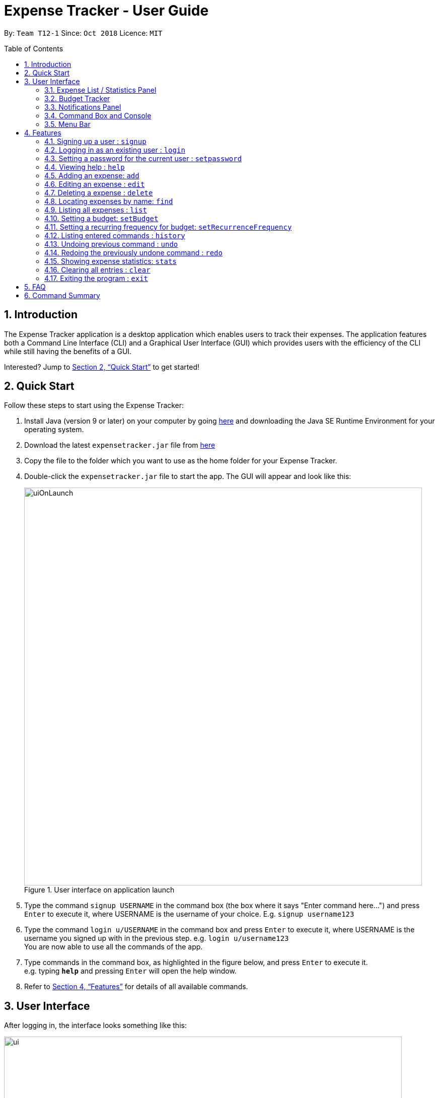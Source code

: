 = Expense Tracker - User Guide
:site-section: UserGuide
:toc:
:toc-title: Table of Contents
:toc-placement: preamble
:sectnums:
:imagesDir: images
:stylesDir: stylesheets
:xrefstyle: full
:experimental:
ifdef::env-github[]
:tip-caption: :bulb:
:note-caption: :information_source:
endif::[]
:repoURL: https://github.com/CS2103-AY1819S1-T12-1/main

By: `Team T12-1`      Since: `Oct 2018`      Licence: `MIT`

== Introduction

The Expense Tracker application is a desktop application which enables users to track their expenses.
The application features both a Command Line Interface (CLI) and a Graphical User Interface (GUI) which provides users
with the efficiency of the CLI while still having the benefits of a GUI.

Interested? Jump to <<Quick Start>> to get started!

== Quick Start

Follow these steps to start using the Expense Tracker:

.  Install Java (version 9 or later) on your computer by going https://www.oracle.com/technetwork/java/javase/downloads/java-archive-javase9-3934878.html[here]
and downloading the Java SE Runtime Environment for your operating system.
.  Download the latest `expensetracker.jar` file from https://github.com/CS2103-AY1819S1-T12-1/main/releases[here]
.  Copy the file to the folder which you want to use as the home folder for your Expense Tracker.
.  Double-click the `expensetracker.jar` file to start the app. The GUI will appear and look like this:
+
.User interface on application launch
image::userguide/uiOnLaunch.png[width="790"]
+
.  Type the command `signup USERNAME` in the command box (the box where it says "Enter command here...") and press kbd:[Enter] to execute it, where USERNAME is the username of your choice. E.g. `signup username123`
.  Type the command `login u/USERNAME` in the command box and press kbd:[Enter] to execute it, where USERNAME is the username you signed up with in the previous step. e.g. `login u/username123` +
You are now able to use all the commands of the app. +
.  Type commands in the command box, as highlighted in the figure below, and press kbd:[Enter] to execute it. +
e.g. typing *`help`* and pressing kbd:[Enter] will open the help window.

.  Refer to <<Features>> for details of all available commands.

== User Interface
After logging in, the interface looks something like this:

.User interface
image::userguide/ui.png[width="790"]

There are six main components to the user interface, each highlighted by the coloured box as per the diagram above.

=== Expense List / Statistics Panel

This is the portion highlighted in the red box.

==== Expense List
The Expense List shows the list of expenses. By default, the list will show all expenses in the Expense Tracker.
When commands such as `find` and `list` are used, they change which expenses will be shown in the Expense List.

[NOTE]
====
Each expense has an index number next to the expense name. These are relevant to the `delete` and `edit` commands.
====

==== Statistics Panel
When the `stats` command is used, the Expense List changes to the Statistics Panel, where statistics about expenses
will be displayed.

=== Budget Tracker

This is the portion highlighted in the blue box.

This is a feature which is work in progress.

=== Notifications Panel

This is the portion highlighted in the green box.

This is a feature which is work in progress.

=== Command Box and Console

This is the portion highlighted in the yellow box.

The Command Box is where the "Enter command here..." is located. To enter a command in the Command Box, user your mouse
and click anywhere within the box, then proceed to type a command. +

The Console is where any success and error messages, relevant to the most recent command entered, will appear .

=== Menu Bar

This is the portion highlighted in the orange box.

The menu bar contains two submenus, which allow the user to either exit the application or to open the help window.
These have the same effect as using the commands `exit` and `help` respectively.


[[Features]]
== Features

====
*Command Format*

* All commands begin with the command word. The command word may be followed by parameters.
* According to the format of each command, words in `UPPER_CASE` are the parameters which can be specified by the user
** E.g. the `login` command has the format of `login u/USERNAME` where `USERNAME` is a parameter which can be replaced by a user specified value. In order to log in to an account with the username "username123", the user will enter the command `login u/username123`.
* Parameters in square brackets are optional
** E.g if a command has a parameter format of `n/EXPENSE_NAME [t/TAG]`, the parameters can be used as `n/Birthday Present t/Girlfriend`, which includes the "Girlfriend" tag, or as `n/Birthday Present`, which does not include a tag.
* Parameters with `…`​ after them can be used multiple times including zero times
** E.g. if a command format contains the parameter `[t/TAG]...`, the parameter can be replaced with `t/friend`, `t/friend t/family` etc.
* Parameters can be in any order e.g. if the command format specifies `n/NAME c/CATEGORY`, using the parameters `c/CATEGORY n/NAME` is also acceptable.
====

[NOTE]
====
* Before a user is logged in, only `login`, `signup` and `help` commands are useable.
* After a user is logged in, the rest of the commands will become useable.
====

These are the features commands available to use in the Expense Tracker:

=== Signing up a user : `signup`
Creates a a new user in the Expense Tracker.

Format: `signup USERNAME`

****
*Examples:*

*  `signup username123` +
 Signs up a user with the username "username123".
****

[NOTE]
====
* USERNAME must not contain any of the following characters :  > < : \ / | ?
====

=== Logging in as an existing user : `login`
Logs in to the Expense Tracker as an existing user and expands the UI to show the existing expenses if it is not already expanded.

Format: `login u/USERNAME [p/PASSWORD]`

****
*Examples:*

*  `login u/username123` +
 Logs in a user with the username "username123".
*  `login u/username1234 p/password1` +
 Logs in a user with the username "username1234" with password "password1".
****

[NOTE]
====
* USERNAME is case insensitive
* PASSWORD is case sensitive
* PASSWORD cannot contain any spaces and must be at least 6 characters long
* Expense Tracker contains a sample user with USERNAME `sample`
====

=== Setting a password for the current user : `setpassword`
Sets a new password for the currently logged in user.

Format: `setpassword n/NEW_PASSWORD [o/OLD_PASSWORD]`

****
*Examples:*

*  `setpassword n/pass123` +
 Sets the current user's password as "pass123", provided that there is no previously set password
*  `setpassword n/pass123 o/password1` +
 Sets the current user's password as "pass123", provided that the current password is "password1"
****

[NOTE]
====
* OLD_PASSWORD is needed if a password has been previously set for the current user and they have to match.
====

=== Viewing help : `help`
Opens up a new window with the User Guide.

Format: `help`

=== Adding an expense: `add`
Adds an expense to the tracker.

Format: `add n/EXPENSE_NAME $/COST c/CATEGORY [d/DATE] [t/TAG]...`

****
*Examples:*

*  `add n/Lunch $/4.00 c/Food` +
 Adds an expense with its name as "Lunch", cost as "4.00" and category as "Food".
*  `add n/Stationery $/1.80 c/School t/bookhaven` +
 Adds an expense with its name as "Stationery", cost as "1.80", category as "School" and Tag as "bookhaven".
*  `add n/Project $/2.08 c/School d/01-01-2018` +
 Adds an expense with its name as "Project", cost as "2.08", category as "School" and date as "01-01-2018".
****

[NOTE]
====
* COST should be a non-zero positive number with two decimal places
* If the user does not in put a DATE parameter, the expense  date will default to the current day.
* DATE should be in the format of "dd-mm-yyyy".
====

=== Editing an expense : `edit`

Edits the expense at the specified `INDEX`. The `INDEX` refers to the index number shown in the displayed expense list
next to the name of the expense. Existing values of the expense will be edited according to the value of the parameters +

Format: `edit INDEX [n/EXPENSE_NAME] [$/COST] [c/CATEGORY] [d/DATE] [t/TAG...]`

****
*Examples:*

* `edit 1 n/Stationery $/1.80 c/School` +
 Edits the name and category of the 1st expense in the expense list to be `Stationery` and `school` respectively.
* `edit 2 d/01-10-2018` +
 Edits the date of the 2nd expense in the expense list to be the 1st of October, 2018.
****

[NOTE]
====
* At least one of the optional fields must be provided.
* The index *must be a non-zero positive integer* and must correspond to an expense in the expense list.
* COST should be a non-zero positive number with two decimal places
* DATE should be in the format of "dd-mm-yyyy".
====

=== Deleting a expense : `delete`

Deletes the expense at the specified `INDEX`. The `INDEX` refers to the index number shown in the displayed expense list
next to the name of the expense. +

Format: `delete INDEX`

****
*Examples:*

* `delete 1` +
 Deletes the 1st expense in the expense list from Expense Tracker.
****

[NOTE]
====
* The index *must be a non-zero positive integer* and must correspond to an expense in the expense list.
====

=== Locating expenses by name: `find`

Finds expense which contains all the given keywords. +
Format: `find [n/NAME] [c/CATEGORY] [$/COST:COST] [t/TAG] [d/DATE:DATE]`

****
*Examples:*

* `find c/School` +
Find all the expenses under `School` category.
* `find d/1-10-2018:7-10-2018` +
Find all the expenses from 1-10-2018 to 7-10-2018.
* `find d/1-10-2018` +
Find all the expenses on 1-10-2018
* `find $/10.00:20.00` +
Find all the expenses with cost between 10 and 20(inclusive).
* `find $/10.00` +
Find all the expenses with cost of 10.00.
* `find c/School t/lunch d/1-10-2018` +
Find all the expenses with tag "lunch" under "School" category on 1-10-2018.

****
[NOTE]
====
* Command should at least have one keyword.
* Keywords are case insensitive, i.e. the KEYWORD `have` is equivalent to the KEYWORD `Have`
* The order of the keywords does not matter, i.e. the KEYWORD `Have lunch` is equivalent to the KEYWORD `lunch have`
* Partial word will be matched, i.e. the NAME KEYWORD `Hav` will match the expense name `Have`
====

=== Listing all expenses : `list`

Updates the expense list to show all expenses in Expense Tracker.

For example, this command can be used after the `find` command is used, as the `find` command will apply a filter to the expense list.

Format: `list`

//=== Selecting a expense : `select`
//
//Selects the expense identified by the index number used in the displayed expense list. +
//Format: `select INDEX`
//
//****
//* Selects the expense and loads the Google search page the expense at the specified `INDEX`.
//* The index refers to the index number shown in the displayed expense list.
//* The index *must be a positive integer* `1, 2, 3, ...`
//****
//
//Examples:
//
//* `list` +
//`select 2` +
//Selects the 2nd expense in Expense Tracker.
//* `find Betsy` +
//`select 1` +
//Selects the 1st expense in the results of the `find` command.

=== Setting a budget: `setBudget`
Sets the budget for Expense Tracker. +

The Expense Tracker will warn you when your total expenditure exceeds the budget that is set.

Format: `setBudget MONEY_WITH_TWO_DECIMAL_PLACES`

****
*Examples:*

* `setBudget 2.00` +
 Sets a budget of $2.00.
* `setBudget 20.00` +
 Sets a budget of $20.00.
****

[NOTE]
====
* The `setBudget` command is case sensitive.
* MONEY_WITH_TWO_DECIMAL_PLACES must be a positive number with two decimal places.
====

=== Setting a recurring frequency for budget: `setRecurrenceFrequency`
Sets the recurrence frequency for the budget of Expense Tracker.

Expense Tracker will reset your budget after every `FREQUENCY`

Format: `setRecurrenceFrequency [hrs/HOURS] [min/MINUTES] [sec/SECONDS]`


****
*Examples:*

* `setRecurrenceFrequency hrs/1` +
    Sets the budget to reset every 1 hour
* `setRecurrenceFrequency hrs/1 min/30` +
    Sets the budget reset every 1 hour and 30 minutes
****

[NOTE]
====
* The `setRecurrenceFrequency` command is case sensitive.
* HOURS/MINUTES/SECONDS must be a positive number.
====


=== Listing entered commands : `history`

Lists all the commands that you have previously entered in reverse chronological order. +

Format: `history`

[NOTE]
====
Press the kbd:[&uarr;] and kbd:[&darr;] arrows to display the previous and next commands respectively in the command box.
====

// tag::undoredo[]
=== Undoing previous command : `undo`

Restores Expense Tracker to the state before the previous _undoable_ command was executed. +
_Undoable_ commands are commands that modify expenses in Expense Tracker (`add`, `delete`, `edit` and `clear`). +

Format: `undo`

****
*Examples:*

* `delete 1` +
`list` +
`undo` +
Reverses the `delete 1` command.

* `list` +
`undo` +
The `undo` command fails as there are no undoable commands executed previously.

* `delete 1` +
`clear` +
`undo` +
`undo` +
The first `undo` reverses the `clear` command. The second `undo` reverses the `delete 1` command.
****

=== Redoing the previously undone command : `redo`

Restores Expense Tracker to the state before the most recent `undo` command. +

Format: `redo`

****
*Examples:*

* `delete 1` +
`undo` +
`redo` +
The `undo` command reverses the `delete 1` command. +
The `redo` command reverses the `undo` command.

* `delete 1` +
`redo` +
The `redo` command fails as there was no `undo` command executed previously.

* `delete 1` +
`clear` +
`undo`
`undo`
`redo` (reapplies the `delete 1` command) +
`redo` (reapplies the `clear` command) +
The first `undo` reverses the `clear` command. +
The second `undo` reverses the `delete 1` command. +
The first `redo` reverses the second `undo` command, reapplying `delete 1`.
The second`redo` reverses the first `undo` command, reapplying `clear`.
****
// end::undoredo[]

=== Showing expense statistics: `stats`

Changes the expense list to show the statistics panel if the expense list is currently showing, then
displays a bar chart of the expenditure over a specified time period, in a given `MODE`. +

There are two available modes: Time and Category, which can be indicated by `t` or `c` respectively in the `MODE` parameter. +
Choosing Time mode will show a Bar Chart in the statistics panel, where amounts for each day or month will displayed,
depending on the specified `PERIOD_AMOUNT` and `PERIOD`. +
Choosing Category mode will show a Pie Chart in the statistics panel, where amounts for each category will displayed for
expenses in the specified `PERIOD_AMOUNT` and `PERIOD`.

The available options for `PERIOD` are `d` and `m`, which represents day and month respectively. E.g. if `PERIOD_AMOUNT` is 7
and `MODE` is `d`, the statistics will include data from the past 7 days.


Format: `stats n/PERIOD_AMOUNT p/PERIOD m/MODE`

****
*Examples:*

* `stats n/14 p/d m/t` +
Shows the expense statistics for the past 14 days as a bar chart showing expenses for each day +

* `stats n/3 p/m m/t` +
Shows the expense statistics for the past 3 months as a bar chart showing expenses for each month +

* `stats n/3 p/m m/c` +
Shows the expense statistics for the past 3 months as a pie chart showing expenses for each category +
****

[NOTE]
====
* PERIOD_AMOUNT must be a positive number greater than 0
* PERIOD can only be 'd' or 'm'.
* MODE can only be 't' or 'c'.
* If no parameters are provided, the command defaults to show statistics for the past 7 days in time mode.
====

=== Clearing all entries : `clear`

Deletes all expense entries from Expense Tracker. +

Format: `clear`

=== Exiting the program : `exit`

Exits the program. +

Format: `exit`

== FAQ

*Q*: Do I need to manually save my data? +
*A*: There is no need to save your manually. All the data in Expense Tracker is automatically saved in the hard disk
after
any
command that changes the data. +


*Q*: How do I transfer my data to another Computer? +
*A*:  Install the app in the other computer and copy the `data` folder in your previous Expense Tracker folder over to the new Expense Tracker folder on your other Computer.

== Command Summary

This is a summary of the commands available in Expense Tracker:

* *Sign up* : `signup USERNAME` +
e.g. `signup username123`
* *Login* : `login u/USERNAME [p/PASSWORD]` +
e.g. `login u/username123 p/password1`
* *Set Password* : `setpassword n/NEW_PASSWORD [o/OLD_PASSWORD]` +
e.g. `setpassword n/pass1 o/passold`
* *Help* : `help`
* *Add* `add n/EXPENSE_NAME $/COST c/CATEGORY [d/DATE] [t/TAG]…​` +
e.g. `add n/Lunch e/4 c/Food`
* *Edit* : `edit INDEX [n/EXPENSE_NAME] [$/COST] [c/CATEGORY] [d/DATE] [t/TAG…​]` +
e.g. `edit 2 n/Lunch e/4 c/Food`
* *Delete* : `delete INDEX` +
e.g. `delete 3`
* *Find* : `find [n/NAME] [c/CATEGORY] [$/COST:COST] [t/TAG] [d/DATE:DATE]` +
e.g. `find c/School`
* *List* : `list`
//* *Select* : `select INDEX` +
//e.g.`select 2`
* *Set budget* : `setBudget` +
e.g. `setBudget 20.00`
* *Set recurring frequency for budget*: `setRecurrenceFrequency [hrs/HOURS] [min/MINUTES] [sec/SECONDS]` +
* *History* : `history`
* *Undo* : `undo`
* *Redo* : `redo`
* *Statistics* : `stats n/NUMBER_OF_DAYS_OR_MONTHS m/MODE`
e.g. `stats n/7 m/d`
* *Clear* : `clear`
* *Exit* : `exit`
